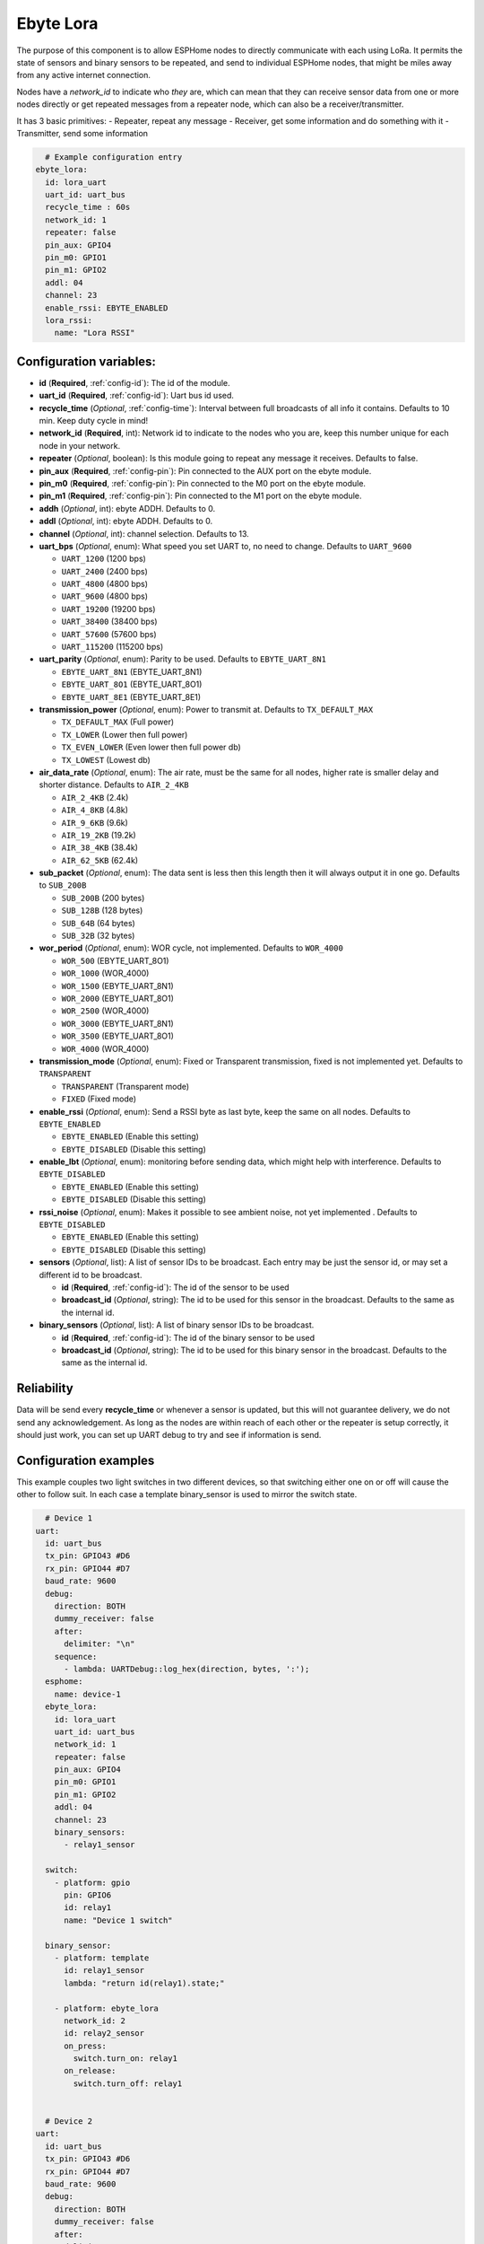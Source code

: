 Ebyte Lora
=============

.. seo::
    :description: Instructions for setting up a Ebyte Lora component on ESPHome
    :image: ebyte_lora.png
    :keywords: Lora, Ebyte

The purpose of this component is to allow ESPHome nodes to directly communicate with each using LoRa.
It permits the state of sensors and binary sensors to be repeated, and send to individual ESPHome nodes, 
that might be miles away from any active internet connection.

Nodes have a *network_id* to indicate who *they* are, which can mean that they can receive sensor data from one or more
nodes directly or get repeated messages from a repeater node, which can also be a receiver/transmitter.

It has 3 basic primitives:
- Repeater, repeat any message
- Receiver, get some information and do something with it
- Transmitter, send some information

.. code-block:: yaml

    # Example configuration entry
  ebyte_lora:
    id: lora_uart
    uart_id: uart_bus
    recycle_time : 60s
    network_id: 1
    repeater: false 
    pin_aux: GPIO4 
    pin_m0: GPIO1 
    pin_m1: GPIO2
    addl: 04
    channel: 23
    enable_rssi: EBYTE_ENABLED
    lora_rssi:
      name: "Lora RSSI"

Configuration variables:
------------------------

- **id** (**Required**, :ref:`config-id`): The id of the module.
- **uart_id** (**Required**, :ref:`config-id`): Uart bus id used.
- **recycle_time** (*Optional*, :ref:`config-time`): Interval between full broadcasts of all info it contains. Defaults to 10 min. Keep duty cycle in mind!
- **network_id** (**Required**, int): Network id to indicate to the nodes who you are, keep this number unique for each node in your network.
- **repeater** (*Optional*, boolean): Is this module going to repeat any message it receives. Defaults to false.
- **pin_aux** (**Required**,  :ref:`config-pin`): Pin connected to the AUX port on the ebyte module.
- **pin_m0** (**Required**,  :ref:`config-pin`): Pin connected to the M0 port on the ebyte module.
- **pin_m1** (**Required**,  :ref:`config-pin`): Pin connected to the M1 port on the ebyte module.
- **addh** (*Optional*, int): ebyte ADDH. Defaults to 0.
- **addl** (*Optional*, int): ebyte ADDH. Defaults to 0.
- **channel** (*Optional*, int): channel selection. Defaults to 13.
- **uart_bps** (*Optional*, enum):  What speed you set UART to, no need to change. Defaults to ``UART_9600``

  - ``UART_1200`` (1200 bps)
  - ``UART_2400`` (2400 bps)
  - ``UART_4800`` (4800 bps)
  - ``UART_9600`` (4800 bps)
  - ``UART_19200`` (19200 bps)
  - ``UART_38400`` (38400 bps)
  - ``UART_57600`` (57600 bps)
  - ``UART_115200`` (115200 bps)

- **uart_parity** (*Optional*, enum):  Parity to be used. Defaults to ``EBYTE_UART_8N1``

  - ``EBYTE_UART_8N1`` (EBYTE_UART_8N1)
  - ``EBYTE_UART_8O1`` (EBYTE_UART_8O1)
  - ``EBYTE_UART_8E1`` (EBYTE_UART_8E1)

- **transmission_power** (*Optional*, enum):  Power to transmit at. Defaults to ``TX_DEFAULT_MAX``

  - ``TX_DEFAULT_MAX`` (Full power)
  - ``TX_LOWER`` (Lower then full power)
  - ``TX_EVEN_LOWER`` (Even lower then full power db)
  - ``TX_LOWEST`` (Lowest db)

- **air_data_rate** (*Optional*, enum):  The air rate, must be the same for all nodes, higher rate is smaller delay and shorter distance. Defaults to ``AIR_2_4KB``
 
  - ``AIR_2_4KB`` (2.4k)
  - ``AIR_4_8KB`` (4.8k)
  - ``AIR_9_6KB`` (9.6k)
  - ``AIR_19_2KB`` (19.2k)
  - ``AIR_38_4KB`` (38.4k)
  - ``AIR_62_5KB`` (62.4k)

- **sub_packet** (*Optional*, enum):  The data sent is less then this length then it will always output it in one go. Defaults to ``SUB_200B``
  
  - ``SUB_200B`` (200 bytes)
  - ``SUB_128B`` (128 bytes)
  - ``SUB_64B`` (64 bytes)
  - ``SUB_32B`` (32 bytes)

- **wor_period** (*Optional*, enum):  WOR cycle, not implemented. Defaults to ``WOR_4000``

  - ``WOR_500`` (EBYTE_UART_8O1)
  - ``WOR_1000`` (WOR_4000)
  - ``WOR_1500`` (EBYTE_UART_8N1)
  - ``WOR_2000`` (EBYTE_UART_8O1)
  - ``WOR_2500`` (WOR_4000)
  - ``WOR_3000`` (EBYTE_UART_8N1)
  - ``WOR_3500`` (EBYTE_UART_8O1)
  - ``WOR_4000`` (WOR_4000)

- **transmission_mode** (*Optional*, enum):  Fixed or Transparent transmission, fixed is not implemented yet. Defaults to ``TRANSPARENT``
  
  - ``TRANSPARENT`` (Transparent mode)
  - ``FIXED`` (Fixed mode)

- **enable_rssi** (*Optional*, enum): Send a RSSI byte as last byte, keep the same on all nodes. Defaults to ``EBYTE_ENABLED``
  
  - ``EBYTE_ENABLED`` (Enable this setting)
  - ``EBYTE_DISABLED`` (Disable this setting)

- **enable_lbt** (*Optional*, enum): monitoring before sending data, which might help with interference. Defaults to ``EBYTE_DISABLED``
  
  - ``EBYTE_ENABLED`` (Enable this setting)
  - ``EBYTE_DISABLED`` (Disable this setting)

- **rssi_noise** (*Optional*, enum):  Makes it possible to see ambient noise, not yet implemented . Defaults to ``EBYTE_DISABLED``
  
  - ``EBYTE_ENABLED`` (Enable this setting)
  - ``EBYTE_DISABLED`` (Disable this setting)

- **sensors** (*Optional*, list): A list of sensor IDs to be broadcast. Each entry may be just the sensor id, or may set a different id to be broadcast.

  - **id** (**Required**, :ref:`config-id`): The id of the sensor to be used
  - **broadcast_id** (*Optional*, string): The id to be used for this sensor in the broadcast. Defaults to the same as the internal id.

- **binary_sensors** (*Optional*, list): A list of binary sensor IDs to be broadcast.

  - **id** (**Required**, :ref:`config-id`): The id of the binary sensor to be used
  - **broadcast_id** (*Optional*, string): The id to be used for this binary sensor in the broadcast. Defaults to the same as the internal id.


Reliability
-----------

Data will be send every **recycle_time** or whenever a sensor is updated, but this will not guarantee delivery, we do not send any acknowledgement. 
As long as the nodes are within reach of each other or the repeater is setup correctly, it should just work, you can set up UART debug to try and see if information is send.


Configuration examples
----------------------

This example couples two light switches in two different devices, so that switching either one on or off will cause
the other to follow suit. In each case a template binary_sensor is used to mirror the switch state.

.. code-block:: yaml

    # Device 1
  uart:
    id: uart_bus
    tx_pin: GPIO43 #D6
    rx_pin: GPIO44 #D7
    baud_rate: 9600
    debug:
      direction: BOTH
      dummy_receiver: false
      after:
        delimiter: "\n"
      sequence:
        - lambda: UARTDebug::log_hex(direction, bytes, ':');
    esphome:
      name: device-1
    ebyte_lora:
      id: lora_uart
      uart_id: uart_bus
      network_id: 1
      repeater: false 
      pin_aux: GPIO4 
      pin_m0: GPIO1 
      pin_m1: GPIO2
      addl: 04
      channel: 23
      binary_sensors:
        - relay1_sensor

    switch:
      - platform: gpio
        pin: GPIO6
        id: relay1
        name: "Device 1 switch"

    binary_sensor:
      - platform: template
        id: relay1_sensor
        lambda: "return id(relay1).state;"

      - platform: ebyte_lora
        network_id: 2
        id: relay2_sensor
        on_press:
          switch.turn_on: relay1
        on_release:
          switch.turn_off: relay1


    # Device 2
  uart:
    id: uart_bus
    tx_pin: GPIO43 #D6
    rx_pin: GPIO44 #D7
    baud_rate: 9600
    debug:
      direction: BOTH
      dummy_receiver: false
      after:
        delimiter: "\n"
      sequence:
        - lambda: UARTDebug::log_hex(direction, bytes, ':');
    esphome:
      name: device-2

    ebyte_lora:
      id: lora_uart
      uart_id: uart_bus
      network_id: 2
      repeater: false 
      pin_aux: GPIO4 
      pin_m0: GPIO1 
      pin_m1: GPIO2
      addl: 04
      channel: 23
      binary_sensors:
        - relay2_sensor

    switch:
      - platform: gpio
        pin: GPIO6
        id: relay2
        name: "Device 2 switch"

    binary_sensor:
      - platform: template
        id: relay2_sensor
        lambda: "return id(relay2).state;"

      - platform: ebyte_lora
        network_id: 1
        id: relay1_sensor
        on_press:
          switch.turn_on: relay2
        on_release:
          switch.turn_off: relay2


See Also
--------

- :ref:`automation`
- :apiref:`ebyte_lora/ebyte_lora_component.h`
- :ghedit:`Edit`
